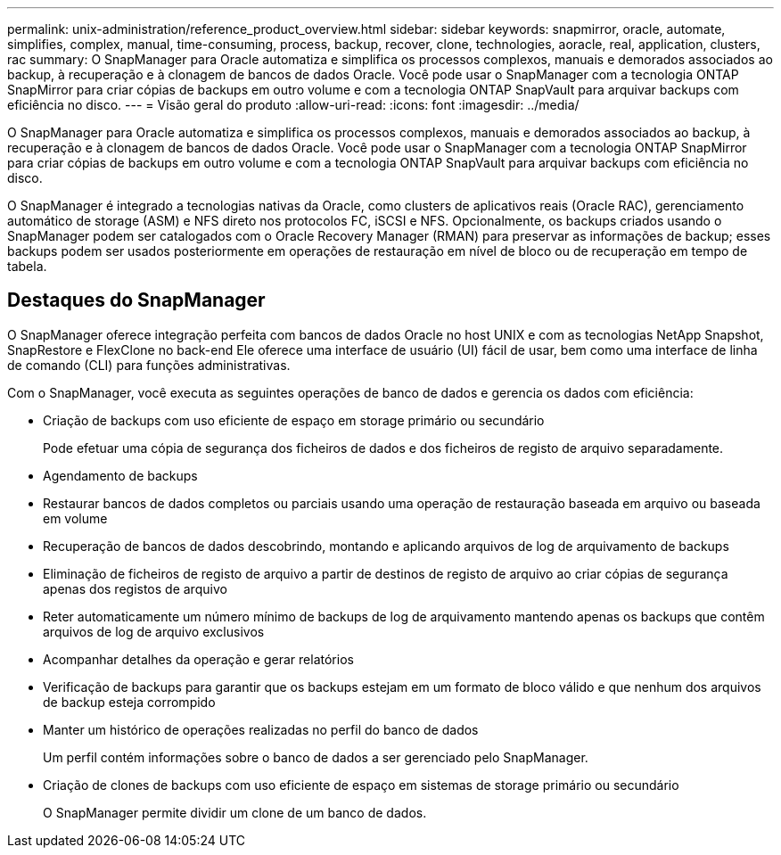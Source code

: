---
permalink: unix-administration/reference_product_overview.html 
sidebar: sidebar 
keywords: snapmirror, oracle, automate, simplifies, complex, manual, time-consuming, process, backup, recover, clone, technologies, aoracle, real, application, clusters, rac 
summary: O SnapManager para Oracle automatiza e simplifica os processos complexos, manuais e demorados associados ao backup, à recuperação e à clonagem de bancos de dados Oracle. Você pode usar o SnapManager com a tecnologia ONTAP SnapMirror para criar cópias de backups em outro volume e com a tecnologia ONTAP SnapVault para arquivar backups com eficiência no disco. 
---
= Visão geral do produto
:allow-uri-read: 
:icons: font
:imagesdir: ../media/


[role="lead"]
O SnapManager para Oracle automatiza e simplifica os processos complexos, manuais e demorados associados ao backup, à recuperação e à clonagem de bancos de dados Oracle. Você pode usar o SnapManager com a tecnologia ONTAP SnapMirror para criar cópias de backups em outro volume e com a tecnologia ONTAP SnapVault para arquivar backups com eficiência no disco.

O SnapManager é integrado a tecnologias nativas da Oracle, como clusters de aplicativos reais (Oracle RAC), gerenciamento automático de storage (ASM) e NFS direto nos protocolos FC, iSCSI e NFS. Opcionalmente, os backups criados usando o SnapManager podem ser catalogados com o Oracle Recovery Manager (RMAN) para preservar as informações de backup; esses backups podem ser usados posteriormente em operações de restauração em nível de bloco ou de recuperação em tempo de tabela.



== Destaques do SnapManager

O SnapManager oferece integração perfeita com bancos de dados Oracle no host UNIX e com as tecnologias NetApp Snapshot, SnapRestore e FlexClone no back-end Ele oferece uma interface de usuário (UI) fácil de usar, bem como uma interface de linha de comando (CLI) para funções administrativas.

Com o SnapManager, você executa as seguintes operações de banco de dados e gerencia os dados com eficiência:

* Criação de backups com uso eficiente de espaço em storage primário ou secundário
+
Pode efetuar uma cópia de segurança dos ficheiros de dados e dos ficheiros de registo de arquivo separadamente.

* Agendamento de backups
* Restaurar bancos de dados completos ou parciais usando uma operação de restauração baseada em arquivo ou baseada em volume
* Recuperação de bancos de dados descobrindo, montando e aplicando arquivos de log de arquivamento de backups
* Eliminação de ficheiros de registo de arquivo a partir de destinos de registo de arquivo ao criar cópias de segurança apenas dos registos de arquivo
* Reter automaticamente um número mínimo de backups de log de arquivamento mantendo apenas os backups que contêm arquivos de log de arquivo exclusivos
* Acompanhar detalhes da operação e gerar relatórios
* Verificação de backups para garantir que os backups estejam em um formato de bloco válido e que nenhum dos arquivos de backup esteja corrompido
* Manter um histórico de operações realizadas no perfil do banco de dados
+
Um perfil contém informações sobre o banco de dados a ser gerenciado pelo SnapManager.

* Criação de clones de backups com uso eficiente de espaço em sistemas de storage primário ou secundário
+
O SnapManager permite dividir um clone de um banco de dados.


